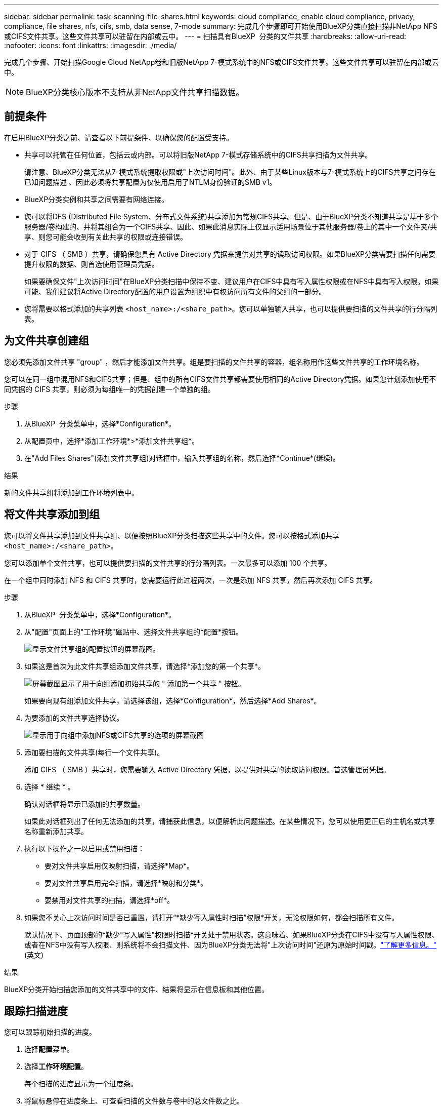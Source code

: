 ---
sidebar: sidebar 
permalink: task-scanning-file-shares.html 
keywords: cloud compliance, enable cloud compliance, privacy, compliance, file shares, nfs, cifs, smb, data sense, 7-mode 
summary: 完成几个步骤即可开始使用BlueXP分类直接扫描非NetApp NFS或CIFS文件共享。这些文件共享可以驻留在内部或云中。 
---
= 扫描具有BlueXP  分类的文件共享
:hardbreaks:
:allow-uri-read: 
:nofooter: 
:icons: font
:linkattrs: 
:imagesdir: ./media/


[role="lead"]
完成几个步骤、开始扫描Google Cloud NetApp卷和旧版NetApp 7-模式系统中的NFS或CIFS文件共享。这些文件共享可以驻留在内部或云中。


NOTE: BlueXP分类核心版本不支持从非NetApp文件共享扫描数据。



== 前提条件

在启用BlueXP分类之前、请查看以下前提条件、以确保您的配置受支持。

* 共享可以托管在任何位置，包括云或内部。可以将旧版NetApp 7-模式存储系统中的CIFS共享扫描为文件共享。
+
请注意、BlueXP分类无法从7-模式系统提取权限或"上次访问时间"。此外、由于某些Linux版本与7-模式系统上的CIFS共享之间存在已知问题描述 、因此必须将共享配置为仅使用启用了NTLM身份验证的SMB v1。

* BlueXP分类实例和共享之间需要有网络连接。
* 您可以将DFS (Distributed File System、分布式文件系统)共享添加为常规CIFS共享。但是、由于BlueXP分类不知道共享是基于多个服务器/卷构建的、并将其组合为一个CIFS共享、因此、如果此消息实际上仅显示适用场景位于其他服务器/卷上的其中一个文件夹/共享、则您可能会收到有关此共享的权限或连接错误。
* 对于 CIFS （ SMB ）共享，请确保您具有 Active Directory 凭据来提供对共享的读取访问权限。如果BlueXP分类需要扫描任何需要提升权限的数据、则首选使用管理员凭据。
+
如果要确保文件"上次访问时间"在BlueXP分类扫描中保持不变、建议用户在CIFS中具有写入属性权限或在NFS中具有写入权限。如果可能、我们建议将Active Directory配置的用户设置为组织中有权访问所有文件的父组的一部分。

* 您将需要以格式添加的共享列表 `<host_name>:/<share_path>`。您可以单独输入共享，也可以提供要扫描的文件共享的行分隔列表。




== 为文件共享创建组

您必须先添加文件共享 "group" ，然后才能添加文件共享。组是要扫描的文件共享的容器，组名称用作这些文件共享的工作环境名称。

您可以在同一组中混用NFS和CIFS共享；但是、组中的所有CIFS文件共享都需要使用相同的Active Directory凭据。如果您计划添加使用不同凭据的 CIFS 共享，则必须为每组唯一的凭据创建一个单独的组。

.步骤
. 从BlueXP  分类菜单中，选择*Configuration*。
. 从配置页中，选择*添加工作环境*>*添加文件共享组*。
. 在"Add Files Shares"(添加文件共享组)对话框中，输入共享组的名称，然后选择*Continue*(继续)。


.结果
新的文件共享组将添加到工作环境列表中。



== 将文件共享添加到组

您可以将文件共享添加到文件共享组、以便按照BlueXP分类扫描这些共享中的文件。您可以按格式添加共享 `<host_name>:/<share_path>`。

您可以添加单个文件共享，也可以提供要扫描的文件共享的行分隔列表。一次最多可以添加 100 个共享。

在一个组中同时添加 NFS 和 CIFS 共享时，您需要运行此过程两次，一次是添加 NFS 共享，然后再次添加 CIFS 共享。

.步骤
. 从BlueXP  分类菜单中，选择*Configuration*。
. 从"配置"页面上的"工作环境"磁贴中、选择文件共享组的*配置*按钮。
+
image:screen-cl-config-file-shares.png["显示文件共享组的配置按钮的屏幕截图。"]

. 如果这是首次为此文件共享组添加文件共享，请选择*添加您的第一个共享*。
+
image:screen-cl-config-file-shares-addshares.png["屏幕截图显示了用于向组添加初始共享的 \" 添加第一个共享 \" 按钮。"]

+
如果要向现有组添加文件共享，请选择该组，选择*Configuration*，然后选择*Add Shares*。

. 为要添加的文件共享选择协议。
+
image:screen-cl-config-shares-add.png["显示用于向组中添加NFS或CIFS共享的选项的屏幕截图"]

. 添加要扫描的文件共享(每行一个文件共享)。
+
添加 CIFS （ SMB ）共享时，您需要输入 Active Directory 凭据，以提供对共享的读取访问权限。首选管理员凭据。

. 选择 * 继续 * 。
+
确认对话框将显示已添加的共享数量。

+
如果此对话框列出了任何无法添加的共享，请捕获此信息，以便解析此问题描述。在某些情况下，您可以使用更正后的主机名或共享名称重新添加共享。

. 执行以下操作之一以启用或禁用扫描：
+
** 要对文件共享启用仅映射扫描，请选择*Map*。
** 要对文件共享启用完全扫描，请选择*映射和分类*。
** 要禁用对文件共享的扫描，请选择*off*。


. 如果您不关心上次访问时间是否已重置，请打开“*缺少写入属性时扫描”权限*开关，无论权限如何，都会扫描所有文件。
+
默认情况下、页面顶部的*缺少"写入属性"权限时扫描*开关处于禁用状态。这意味着、如果BlueXP分类在CIFS中没有写入属性权限、或者在NFS中没有写入权限、则系统将不会扫描文件、因为BlueXP分类无法将"上次访问时间"还原为原始时间戳。link:reference-collected-metadata.html#last-access-time-timestamp["了解更多信息。"^](英文)



.结果
BlueXP分类开始扫描您添加的文件共享中的文件、结果将显示在信息板和其他位置。



== 跟踪扫描进度

您可以跟踪初始扫描的进度。

. 选择**配置**菜单。
. 选择**工作环境配置**。
+
每个扫描的进度显示为一个进度条。

. 将鼠标悬停在进度条上、可查看扫描的文件数与卷中的总文件数之比。




== 从合规性扫描中删除文件共享

如果您不再需要扫描某些文件共享，则可以随时从扫描其文件中删除各个文件共享。

.步骤
. 从BlueXP  分类菜单中，选择*Configuration*。
. 选择工作环境。
. 选择 * 配置 * 。
. 从配置页面中、选择要删除的文件共享对应的操作image:button-actions-horizontal.png["操作图标"]。
. 从操作菜单中，选择*Remove Share*。

